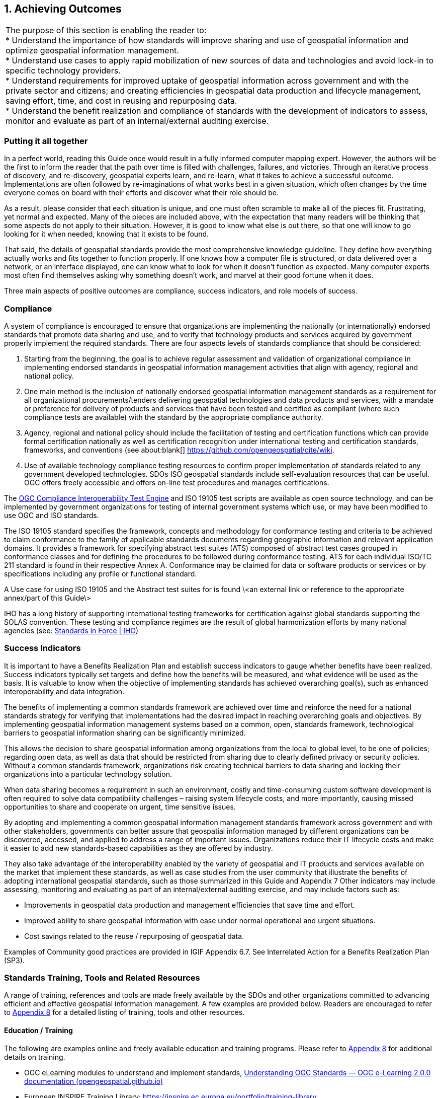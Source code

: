 
:numbered:
== Achieving Outcomes
:!numbered:

|===
| The purpose of this section is enabling the reader to: +
* Understand the importance of how standards will improve sharing and use of geospatial information and optimize geospatial information management. +
* Understand use cases to apply rapid mobilization of new sources of data and technologies and avoid lock-in to specific technology providers. +
* Understand requirements for improved uptake of geospatial information across government and with the private sector and citizens; and creating efficiencies in geospatial data production and lifecycle management, saving effort, time, and cost in reusing and repurposing data. +
* Understand the benefit realization and compliance of standards with the development of indicators to assess, monitor and evaluate as part of an internal/external auditing exercise.
|===

=== Putting it all together

In a perfect world, reading this Guide once would result in a fully informed computer mapping expert. However, the authors will be the first to inform the reader that the path over time is filled with challenges, failures, and victories. Through an iterative process of discovery, and re-discovery, geospatial experts learn, and re-learn, what it takes to achieve a successful outcome. Implementations are often followed by re-imaginations of what works best in a given situation, which often changes by the time everyone comes on board with their efforts and discover what their role should be.

As a result, please consider that each situation is unique, and one must often scramble to make all of the pieces fit. Frustrating, yet normal and expected. Many of the pieces are included above, with the expectation that many readers will be thinking that some aspects do not apply to their situation. However, it is good to know what else is out there, so that one will know to go looking for it when needed, knowing that it exists to be found.

That said, the details of geospatial standards provide the most comprehensive knowledge guideline. They define how everything actually works and fits together to function properly. If one knows how a computer file is structured, or data delivered over a network, or an interface displayed, one can know what to look for when it doesn't function as expected. Many computer experts most often find themselves asking why something doesn't work, and marvel at their good fortune when it does.

Three main aspects of positive outcomes are compliance, success indicators, and role models of success.

=== Compliance

A system of compliance is encouraged to ensure that organizations are implementing the nationally (or internationally) endorsed standards that promote data sharing and use, and to verify that technology products and services acquired by government properly implement the required standards. There are four aspects levels of standards compliance that should be considered:

1. Starting from the beginning, the goal is to achieve regular assessment and validation of organizational compliance in implementing endorsed standards in geospatial information management activities that align with agency, regional and national policy.

2. One main method is the inclusion of nationally endorsed geospatial information management standards as a requirement for all organizational procurements/tenders delivering geospatial technologies and data products and services, with a mandate or preference for delivery of products and services that have been tested and certified as compliant (where such compliance tests are available) with the standard by the appropriate compliance authority.

3. Agency, regional and national policy should include the facilitation of testing and certification functions which can provide formal certification nationally as well as certification recognition under international testing and certification standards, frameworks, and conventions (see about:blank[] https://github.com/opengeospatial/cite/wiki[https://github.com/opengeospatial/cite/wiki].

4. Use of available technology compliance testing resources to confirm proper implementation of standards related to any government developed technologies. SDOs ISO geospatial standards include self-evaluation resources that can be useful. OGC offers freely accessible and offers on-line test procedures and manages certifications.

The http://cite.opengeospatial.org/teamengine/[OGC Compliance Interoperability Test Engine] and ISO 19105 test scripts are available as open source technology, and can be implemented by government organizations for testing of internal government systems which use, or may have been modified to use OGC and ISO standards.

The ISO 19105 standard specifies the framework, concepts and methodology for conformance testing and criteria to be achieved to claim conformance to the family of applicable standards documents regarding geographic information and relevant application domains. It provides a framework for specifying abstract test suites (ATS) composed of abstract test cases grouped in conformance classes and for defining the procedures to be followed during conformance testing. ATS for each individual ISO/TC 211 standard is found in their respective Annex A. Conformance may be claimed for data or software products or services or by specifications including any profile or functional standard.

A Use case for using ISO 19105 and the Abstract test suites for is found \<an external link or reference to the appropriate annex/part of this Guide\>

IHO has a long history of supporting international testing frameworks for certification against global standards supporting the SOLAS convention. These testing and compliance regimes are the result of global harmonization efforts by many national agencies (see: https://iho.int/en/standards-in-force[Standards in Force | IHO])

=== Success Indicators

It is important to have a Benefits Realization Plan and establish success indicators to gauge whether benefits have been realized. Success indicators typically set targets and define how the benefits will be measured, and what evidence will be used as the basis. It is valuable to know when the objective of implementing standards has achieved overarching goal(s), such as enhanced interoperability and data integration.

The benefits of implementing a common standards framework are achieved over time and reinforce the need for a national standards strategy for verifying that implementations had the desired impact in reaching overarching goals and objectives. By implementing geospatial information management systems based on a common, open, standards framework, technological barriers to geospatial information sharing can be significantly minimized.

This allows the decision to share geospatial information among organizations from the local to global level, to be one of policies; regarding open data, as well as data that should be restricted from sharing due to clearly defined privacy or security policies. Without a common standards framework, organizations risk creating technical barriers to data sharing and locking their organizations into a particular technology solution.

When data sharing becomes a requirement in such an environment, costly and time-consuming custom software development is often required to solve data compatibility challenges – raising system lifecycle costs, and more importantly, causing missed opportunities to share and cooperate on urgent, time sensitive issues.

By adopting and implementing a common geospatial information management standards framework across government and with other stakeholders, governments can better assure that geospatial information managed by different organizations can be discovered, accessed, and applied to address a range of important issues. Organizations reduce their IT lifecycle costs and make it easier to add new standards-based capabilities as they are offered by industry.

They also take advantage of the interoperability enabled by the variety of geospatial and IT products and services available on the market that implement these standards, as well as case studies from the user community that illustrate the benefits of adopting international geospatial standards, such as those summarized in this Guide and Appendix 7 Other indicators may include assessing, monitoring and evaluating as part of an internal/external auditing exercise, and may include factors such as:

* Improvements in geospatial data production and management efficiencies that save time and effort.
* Improved ability to share geospatial information with ease under normal operational and urgent situations.
* Cost savings related to the reuse / repurposing of geospatial data.

Examples of Community good practices are provided in IGIF Appendix 6.7. See Interrelated Action for a Benefits Realization Plan (SP3).

=== Standards Training, Tools and Related Resources

A range of training, references and tools are made freely available by the SDOs and other organizations committed to advancing efficient and effective geospatial information management. A few examples are provided below. Readers are encouraged to refer to https://docs.google.com/spreadsheets/d/1fr_qnz47EsDbHyaZatwdHS940QBm4b9nXT7erVg1-nk/edit?usp=sharing[Appendix 8] for a detailed listing of training, tools and other resources.

==== Education / Training

The following are examples online and freely available education and training programs. Please refer to https://docs.google.com/spreadsheets/d/1P9KDa5sts9iH91GXA_lFs-Y2RmvsqACirevFA12460c/edit?usp=sharing[Appendix 8] for additional details on training.

* OGC eLearning modules to understand and implement standards, http://opengeospatial.github.io/e-learning/ogc-standards/text/services-ogc.html[Understanding OGC Standards — OGC e-Learning 2.0.0 documentation (opengeospatial.github.io)]
* European INSPIRE Training Library: https://inspire.ec.europa.eu/portfolio/training-library[https://inspire.ec.europa.eu/portfolio/training-library]
* The ANZLIC Intergovernmental Committee on Surveying and Mapping (ICSM) Metadata Working Group has created a video: https://sho.co/1C95Q[Metadata: What is it, and why is it so important?]
* There are a wide range of FAIR data training resources and courses offered on the internet and by various organizations worldwide. One such example is provided by the http://ardc.edu.au/resources/working-with-data/fair-data/fair-data-training/[Australian Research Data Commons]:
* ESIP provides a comprehensive set of training and tools. http://dmtclearinghouse.esipfed.org/[http://dmtclearinghouse.esipfed.org/]
* https://locationindex.s3-ap-southeast-2.amazonaws.com/DGGS.mp4[Introductory AusPIX DGGS Video]
* https://sho.co/1C95Q[Metadata: What is it, and why is it so important?]

==== Strategic Goals and Planning

IGIF SP1, Strategic Pathway 1 - Governance and Institutions, provides guidance on strategic planning. Since standards are a fundamental aspect of achieving appropriate outcomes, it can be useful to ensure that local strategic plans incorporate standards at the earliest stages. Examples of Strategic Plans:

Examples of Strategic Plans:

* UK Geospatial Commission: http://www.gov.uk/government/publications/unlocking-the-power-of-locationthe-uks-geospatial-strategy[UK Geospatial Strategy]
* US NSDI Strategic Plan
* ISO defined 2030 as a milestone to reflect on our progress and evaluate our fundamental work as an organization. This time frame aligns with the UN's ambitious Global Agenda for 2030, which, as outlined through the 17 Sustainable Development Goals, will require international collaborative effort to become a reality. See: https://www.iso.org/files/live/sites/isoorg/files/store/en/PUB100364.pdf[ISO Strategy 2030]
* https://www.iso.org/files/live/sites/isoorg/files/store/en/PUB100364.pdf[ANZLIC] https://www.iso.org/files/live/sites/isoorg/files/store/en/PUB100364.pdf[Strategy that aligns with and supports global and domestic initiatives.] https://www.iso.org/files/live/sites/isoorg/files/store/en/PUB100364.pdf[] https://www.anzlic.gov.au/anzlic-council/anzlic-strategic-plan-2020-24[https://www.anzlic.gov.au/anzlic-council/anzlic-strategic-plan-2020-24]
* Global Earth Observation System of Systems (GEOSS) developed a strategic plan:https://earthobservations.org/documents/open\_eo\_data/GEO\_Strategic\_Plan\_2016\_2025\_Implementing\_GEOSS.pdf

==== Standards Baseline Surveys / Assessment

* https://www.icsm.gov.au/sites/default/files/2017-07/SIDA-survey.pdf[Developed by ICSM Metadata Working Group]

* https://drive.google.com/file/d/1XuOW74eF_bjoQkLzx1w6IyQKMTs0CPMO/view?usp=sharing[Appendix 2]: Example of a simple metadata Survey to determine adoption of metadata
* Standards Inventory https://iho.int/en/standards-and-specifications[Standards and Specifications | IHO] (refer to https://drive.google.com/file/d/1RsKY_33lVmPKvoppq9BP-BSf0pOPIsZg/view?usp=sharing[Appendix 5])
* Needs Assessment and Gap Analysis Reference IGIF SP6 Appendix 6.3 Table Needs Assessment and Gap Analysis Template
* http://drive.google.com/file/d/1Js3R-OHT_TSXDlzcBwKg3Dir3-1NEq1t/view?usp=sharing[Updating the Australian Geospatial Reference System (AGRS) and Associated Standards]
* Call to Action for Global Access to and https://doi.org/10.5334/dsj-2021-019[Harmonization of Quality Information of Individual Earth Science Datasets]
* https://doi.org/10.31219/osf.io/xsu4p[International Community Guidelines for Sharing and Reusing Quality Information of Individual Earth Science Datasets]

==== A Standards Governance Framework

* Foundation Spatial Data Framework is a change program on Australia's "common asset" of location information. https://www.anzlic.gov.au/resources/foundation-spatial-data-framework[Foundation Spatial Data Framework | ANZLIC].
* OGC (https://www.ogc.org/) and W3C (https://www.w3.org/) are good examples for standards governance framework.

==== Action Plans including Institutional Arrangements

The INSPIRE Directive and its implementation across Europe can be seen as a major use case for geospatial standards. Many of these standards are directly or indirectly referenced to, either in the Directive or its supporting documents and guidelines. The message is geospatial standards support legislation, which support fundamental data (such as INSPIRE data themes), and eventually support SDGs.

* https://inspire.ec.europa.eu/[INSPIRE | Welcome to INSPIRE (europa.eu)]

* Implementation and Communication of Standards http://opengeospatial.github.io/e-learning/ogc-standards/text/services-ogc.html[Understanding OGC Standards — OGC e-Learning 2.0.0 documentation (opengeospatial.github.io)], https://sho.co/1C95Q[Metadata: What is it, and why is it so important ?]
* Standards Review Program http://www.s-121.com/w/index.php/Main_Page[http://www.s-121.com/w/index.php/Main\_Page]
* Standards CoP https://iho.int/en/standards-in-force[https://iho.int/en/standards-in-force]
* Standards Capacity Building Programs

Current Global Navigation Satellite Systems (GNSS) enable existing and emerging industries to use real-time precise positioning data, allowing them to improve productivity, efficiency, safety and decision making. Standards play a crucial role when combining GNSS and geodetic data with data from other domains.

https://frontiersi.com.au/wp-content/uploads/2020/11/P1003-Geodetic-Standards-Final-Report.pdf[https://frontiersi.com.au/wp-content/uploads/2020/11/P1003-Geodetic-Standards--Final-Report.pdf]

[#figure6_1]
.INSPIRE – A European legislative Directive with technical specifications encouraging the use of open standards
image::images/figure6.1.png[caption='Figure 6.{counter:figure6-num} ']

==== Success Indicators for Benefits Realization

What are the indicators for success from which tangle benefits can be assessed? Provided below are case standards implementation case studies showing ROI, cost savings, and new efficiencies benefitting one or more organizations.

* The OGC WaterML 2.0 standard, was developed in a working group organized jointly between OGC and the World Meteorological Organization (WMO). WaterML was implemented to more easily integrate a multitude of hydrologic surface and groundwater observations to improve local to global water resource monitoring. See: https://www.ogc.org/blog/3285[Swimming in Data: OGC's WaterML 2.0 Quenches New Zealand's Thirst for Information Integration | OGC]
* A http://www.linz.govt.nz/system/files_force/media/pages-attachments/New%20Zealand%20Bathymetry%20Investigation%20October%202015.pdf?download=1[Land Information New Zealand Bathymetry Investigation] identified open standards such as metadata and IHO standards as a means of reducing duplication of collection, and to minimize associated outlay of operational funding.
* Within the framework of Mexico's statistical and geographical information system, based on good international practices in standardization, INEGI provides the Technical Regulations for coordination and guidance on statistical and geographical matters.  https://www.snieg.mx/DocumentacionPortal/Normatividad/vigente/nt_ng_frs_feg.pdf[https://www.snieg.mx/DocumentacionPortal/Normatividad/vigente/nt\_ng\_frs\_feg.pdf].
